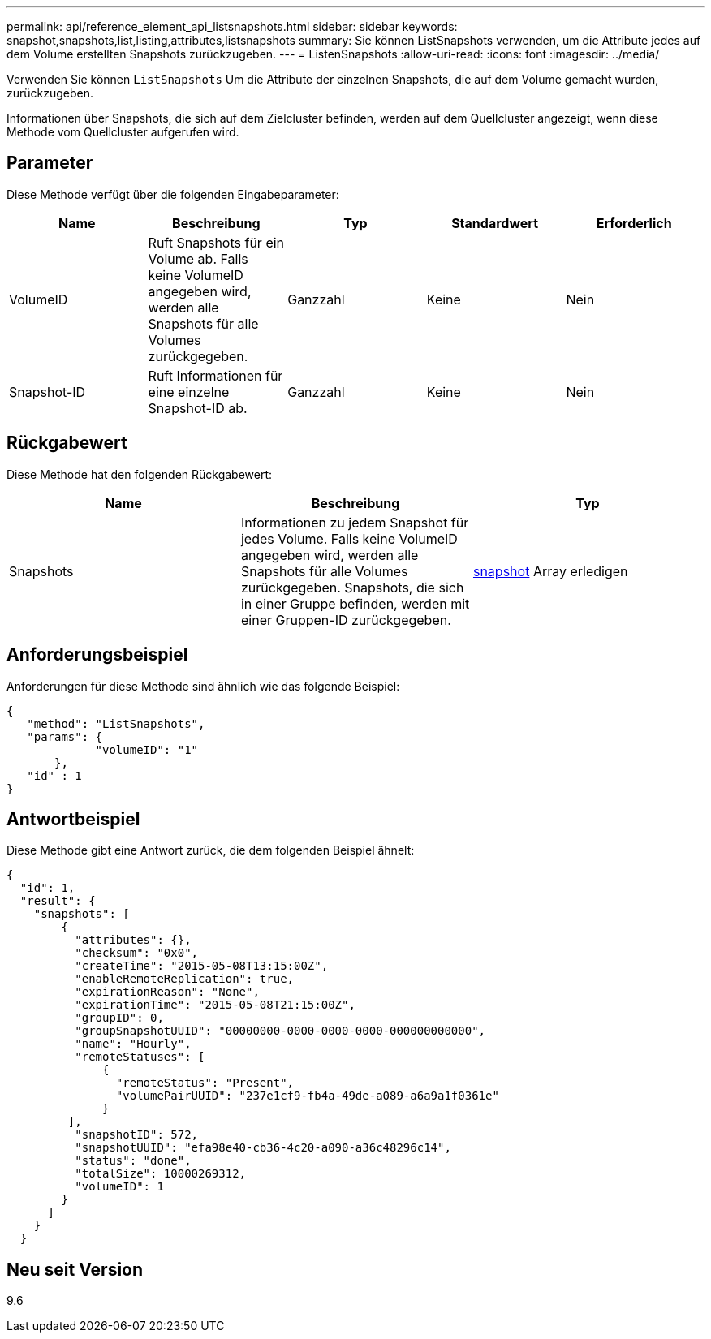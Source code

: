 ---
permalink: api/reference_element_api_listsnapshots.html 
sidebar: sidebar 
keywords: snapshot,snapshots,list,listing,attributes,listsnapshots 
summary: Sie können ListSnapshots verwenden, um die Attribute jedes auf dem Volume erstellten Snapshots zurückzugeben. 
---
= ListenSnapshots
:allow-uri-read: 
:icons: font
:imagesdir: ../media/


[role="lead"]
Verwenden Sie können `ListSnapshots` Um die Attribute der einzelnen Snapshots, die auf dem Volume gemacht wurden, zurückzugeben.

Informationen über Snapshots, die sich auf dem Zielcluster befinden, werden auf dem Quellcluster angezeigt, wenn diese Methode vom Quellcluster aufgerufen wird.



== Parameter

Diese Methode verfügt über die folgenden Eingabeparameter:

|===
| Name | Beschreibung | Typ | Standardwert | Erforderlich 


 a| 
VolumeID
 a| 
Ruft Snapshots für ein Volume ab. Falls keine VolumeID angegeben wird, werden alle Snapshots für alle Volumes zurückgegeben.
 a| 
Ganzzahl
 a| 
Keine
 a| 
Nein



 a| 
Snapshot-ID
 a| 
Ruft Informationen für eine einzelne Snapshot-ID ab.
 a| 
Ganzzahl
 a| 
Keine
 a| 
Nein

|===


== Rückgabewert

Diese Methode hat den folgenden Rückgabewert:

|===
| Name | Beschreibung | Typ 


 a| 
Snapshots
 a| 
Informationen zu jedem Snapshot für jedes Volume. Falls keine VolumeID angegeben wird, werden alle Snapshots für alle Volumes zurückgegeben. Snapshots, die sich in einer Gruppe befinden, werden mit einer Gruppen-ID zurückgegeben.
 a| 
xref:reference_element_api_snapshot.adoc[snapshot] Array erledigen

|===


== Anforderungsbeispiel

Anforderungen für diese Methode sind ähnlich wie das folgende Beispiel:

[listing]
----
{
   "method": "ListSnapshots",
   "params": {
             "volumeID": "1"
       },
   "id" : 1
}
----


== Antwortbeispiel

Diese Methode gibt eine Antwort zurück, die dem folgenden Beispiel ähnelt:

[listing]
----
{
  "id": 1,
  "result": {
    "snapshots": [
        {
          "attributes": {},
          "checksum": "0x0",
          "createTime": "2015-05-08T13:15:00Z",
          "enableRemoteReplication": true,
          "expirationReason": "None",
          "expirationTime": "2015-05-08T21:15:00Z",
          "groupID": 0,
          "groupSnapshotUUID": "00000000-0000-0000-0000-000000000000",
          "name": "Hourly",
          "remoteStatuses": [
              {
                "remoteStatus": "Present",
                "volumePairUUID": "237e1cf9-fb4a-49de-a089-a6a9a1f0361e"
              }
         ],
          "snapshotID": 572,
          "snapshotUUID": "efa98e40-cb36-4c20-a090-a36c48296c14",
          "status": "done",
          "totalSize": 10000269312,
          "volumeID": 1
        }
      ]
    }
  }
----


== Neu seit Version

9.6
